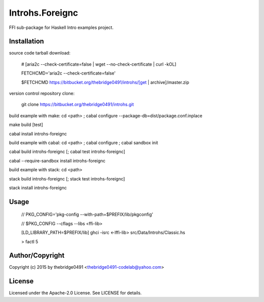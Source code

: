 Introhs.Foreignc
===========================================
.. .rst to .html: rst2html5 foo.rst > foo.html
..                pandoc -s -f rst -t html5 -o foo.html foo.rst

FFI sub-package for Haskell Intro examples project.

Installation
------------
source code tarball download:
    
        # [aria2c --check-certificate=false | wget --no-check-certificate | curl -kOL]
        
        FETCHCMD='aria2c --check-certificate=false'
        
        $FETCHCMD https://bitbucket.org/thebridge0491/introhs/[get | archive]/master.zip

version control repository clone:
        
        git clone https://bitbucket.org/thebridge0491/introhs.git

build example with make:
cd <path> ; cabal configure --package-db=dist/package.conf.inplace

make build [test]

cabal install introhs-foreignc

build example with cabal:
cd <path> ; cabal configure ; cabal sandbox init

cabal build introhs-foreignc [; cabal test introhs-foreignc]

cabal --require-sandbox install introhs-foreignc

build example with stack:
cd <path>

stack build introhs-foreignc [; stack test introhs-foreignc]

stack install introhs-foreignc

Usage
-----
        // PKG_CONFIG='pkg-config --with-path=$PREFIX/lib/pkgconfig'
        
        // $PKG_CONFIG --cflags --libs <ffi-lib>

        [LD_LIBRARY_PATH=$PREFIX/lib] ghci -isrc <-lffi-lib> src/Data/Introhs/Classic.hs
        
        > factI 5

Author/Copyright
----------------
Copyright (c) 2015 by thebridge0491 <thebridge0491-codelab@yahoo.com>

License
-------
Licensed under the Apache-2.0 License. See LICENSE for details.
